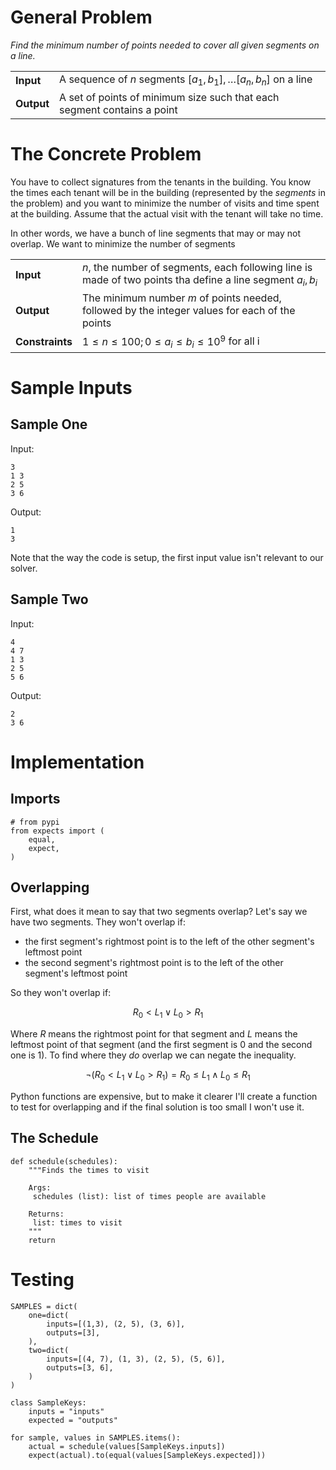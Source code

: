 #+BEGIN_COMMENT
.. title: Collecting Signatures
.. slug: collecting-signatures
.. date: 2018-07-03 17:32:46 UTC-07:00
.. tags: algorithms problems greedy
.. category: greedy
.. link: 
.. description: Minimizing the amount of time collecting signatures.
.. type: text
#+END_COMMENT

* General Problem
  /Find the minimum number of points needed to cover all given segments on a line./

| *Input*  | A sequence of $n$ segments $[a_1, b_1],\ldots[a_n, b_n]$ on a line      |
| *Output* | A set of points of minimum size such that each segment contains a point |

* The Concrete Problem
  You have to collect signatures from the tenants in the building. You know the times each tenant will be in the building (represented by the /segments/ in the problem) and you want to minimize the number of visits and time spent at the building. Assume that the actual visit with the tenant will take no time.

In other words, we have a bunch of line segments that may or may not overlap. We want to minimize the number of segments 

| *Input*       | $n$, the number of segments, each following line is made of two points tha define a line segment $a_i, b_i$ |
| *Output*      | The minimum number $m$ of points needed, followed by the integer values for each of the points              |
| *Constraints* | $1 \le n \le 100; 0 \le a_i \le b_i \le 10^9$ for all i                                                     |

* Sample Inputs
** Sample One
Input:
#+BEGIN_EXAMPLE
3
1 3
2 5
3 6
#+END_EXAMPLE
Output:
#+BEGIN_EXAMPLE
1
3
#+END_EXAMPLE

Note that the way the code is setup, the first input value isn't relevant to our solver.

** Sample Two
Input:
#+BEGIN_EXAMPLE
4
4 7
1 3
2 5
5 6
#+END_EXAMPLE

Output:
#+BEGIN_EXAMPLE
2
3 6
#+END_EXAMPLE

* Implementation
** Imports
#+BEGIN_SRC ipython :session segments :results none
# from pypi
from expects import (
    equal,
    expect,
)
#+END_SRC

** Overlapping
First, what does it mean to say that two segments overlap? Let's say we have two segments. They won't overlap if:
 - the first segment's rightmost point is to the left of the other segment's leftmost point
 - the second segment's rightmost point is to the left of the other segment's leftmost point

So they won't overlap if:

\[
R_0 < L_1 \lor L_0 > R_1
\]

Where $R$ means the rightmost point for that segment and $L$ means the leftmost point of that segment (and the first segment is $0$ and the second one is $1$). To find where they /do/ overlap we can negate the inequality.

\[
\neg (R_0 < L_1 \lor L_0 > R_1) = R_0 \le L_1 \land L_0 \le R_1
\]

Python functions are expensive, but to make it clearer I'll create a function to test for overlapping and if the final solution is too small I won't use it.


** The Schedule
#+BEGIN_SRC ipython :session segments :results none
def schedule(schedules):
    """Finds the times to visit
    
    Args:
     schedules (list): list of times people are available

    Returns:
     list: times to visit
    """
    return
#+END_SRC
* Testing
#+BEGIN_SRC ipython :session segments :results none
SAMPLES = dict(
    one=dict(
        inputs=[(1,3), (2, 5), (3, 6)],
        outputs=[3],
    ),
    two=dict(
        inputs=[(4, 7), (1, 3), (2, 5), (5, 6)],
        outputs=[3, 6],
    )
)
#+END_SRC

#+BEGIN_SRC ipython :session segments :results none
class SampleKeys:
    inputs = "inputs"
    expected = "outputs"
#+END_SRC

#+BEGIN_SRC ipython :session segments :results none
for sample, values in SAMPLES.items():
    actual = schedule(values[SampleKeys.inputs])
    expect(actual).to(equal(values[SampleKeys.expected]))
#+END_SRC
